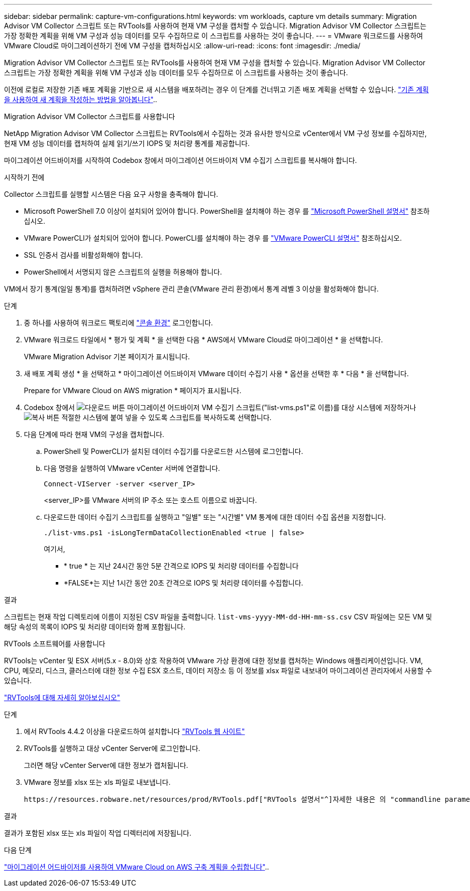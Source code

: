 ---
sidebar: sidebar 
permalink: capture-vm-configurations.html 
keywords: vm workloads, capture vm details 
summary: Migration Advisor VM Collector 스크립트 또는 RVTools를 사용하여 현재 VM 구성을 캡처할 수 있습니다. Migration Advisor VM Collector 스크립트는 가장 정확한 계획을 위해 VM 구성과 성능 데이터를 모두 수집하므로 이 스크립트를 사용하는 것이 좋습니다. 
---
= VMware 워크로드를 사용하여 VMware Cloud로 마이그레이션하기 전에 VM 구성을 캡처하십시오
:allow-uri-read: 
:icons: font
:imagesdir: ./media/


[role="lead"]
Migration Advisor VM Collector 스크립트 또는 RVTools를 사용하여 현재 VM 구성을 캡처할 수 있습니다. Migration Advisor VM Collector 스크립트는 가장 정확한 계획을 위해 VM 구성과 성능 데이터를 모두 수집하므로 이 스크립트를 사용하는 것이 좋습니다.

이전에 로컬로 저장한 기존 배포 계획을 기반으로 새 시스템을 배포하려는 경우 이 단계를 건너뛰고 기존 배포 계획을 선택할 수 있습니다. link:launch-onboarding-advisor.html#create-a-deployment-plan-based-on-an-existing-plan["기존 계획을 사용하여 새 계획을 작성하는 방법을 알아봅니다"]..

[role="tabbed-block"]
====
.Migration Advisor VM Collector 스크립트를 사용합니다
--
NetApp Migration Advisor VM Collector 스크립트는 RVTools에서 수집하는 것과 유사한 방식으로 vCenter에서 VM 구성 정보를 수집하지만, 현재 VM 성능 데이터를 캡처하여 실제 읽기/쓰기 IOPS 및 처리량 통계를 제공합니다.

마이그레이션 어드바이저를 시작하여 Codebox 창에서 마이그레이션 어드바이저 VM 수집기 스크립트를 복사해야 합니다.

.시작하기 전에
Collector 스크립트를 실행할 시스템은 다음 요구 사항을 충족해야 합니다.

* Microsoft PowerShell 7.0 이상이 설치되어 있어야 합니다. PowerShell을 설치해야 하는 경우 를 https://learn.microsoft.com/en-us/powershell/scripting/install/installing-powershell?view=powershell-7.4["Microsoft PowerShell 설명서"^] 참조하십시오.
* VMware PowerCLI가 설치되어 있어야 합니다. PowerCLI를 설치해야 하는 경우 를 https://docs.vmware.com/en/VMware-vSphere/7.0/com.vmware.esxi.install.doc/GUID-F02D0C2D-B226-4908-9E5C-2E783D41FE2D.html["VMware PowerCLI 설명서"^] 참조하십시오.
* SSL 인증서 검사를 비활성화해야 합니다.
* PowerShell에서 서명되지 않은 스크립트의 실행을 허용해야 합니다.


VM에서 장기 통계(일일 통계)를 캡처하려면 vSphere 관리 콘솔(VMware 관리 환경)에서 통계 레벨 3 이상을 활성화해야 합니다.

.단계
. 중 하나를 사용하여 워크로드 팩토리에 https://docs.netapp.com/us-en/workload-setup-admin/console-experiences.html["콘솔 환경"^] 로그인합니다.
. VMware 워크로드 타일에서 * 평가 및 계획 * 을 선택한 다음 * AWS에서 VMware Cloud로 마이그레이션 * 을 선택합니다.
+
VMware Migration Advisor 기본 페이지가 표시됩니다.

. 새 배포 계획 생성 * 을 선택하고 * 마이그레이션 어드바이저 VMware 데이터 수집기 사용 * 옵션을 선택한 후 * 다음 * 을 선택합니다.
+
Prepare for VMware Cloud on AWS migration * 페이지가 표시됩니다.

. Codebox 창에서 image:button-download-codebox.png["다운로드 버튼"] 마이그레이션 어드바이저 VM 수집기 스크립트("list-vms.ps1"로 이름)를 대상 시스템에 저장하거나 image:button-copy-codebox.png["복사 버튼"] 적절한 시스템에 붙여 넣을 수 있도록 스크립트를 복사하도록 선택합니다.
. 다음 단계에 따라 현재 VM의 구성을 캡처합니다.
+
.. PowerShell 및 PowerCLI가 설치된 데이터 수집기를 다운로드한 시스템에 로그인합니다.
.. 다음 명령을 실행하여 VMware vCenter 서버에 연결합니다.
+
[source, console]
----
Connect-VIServer -server <server_IP>
----
+
<server_IP>를 VMware 서버의 IP 주소 또는 호스트 이름으로 바꿉니다.

.. 다운로드한 데이터 수집기 스크립트를 실행하고 "일별" 또는 "시간별" VM 통계에 대한 데이터 수집 옵션을 지정합니다.
+
[source, console]
----
./list-vms.ps1 -isLongTermDataCollectionEnabled <true | false>
----
+
여기서,

+
*** * true * 는 지난 24시간 동안 5분 간격으로 IOPS 및 처리량 데이터를 수집합니다
*** *FALSE*는 지난 1시간 동안 20초 간격으로 IOPS 및 처리량 데이터를 수집합니다.






.결과
스크립트는 현재 작업 디렉토리에 이름이 지정된 CSV 파일을 출력합니다. `list-vms-yyyy-MM-dd-HH-mm-ss.csv` CSV 파일에는 모든 VM 및 해당 속성의 목록이 IOPS 및 처리량 데이터와 함께 포함됩니다.

--
.RVTools 소프트웨어를 사용합니다
--
RVTools는 vCenter 및 ESX 서버(5.x - 8.0)와 상호 작용하여 VMware 가상 환경에 대한 정보를 캡처하는 Windows 애플리케이션입니다. VM, CPU, 메모리, 디스크, 클러스터에 대한 정보 수집 ESX 호스트, 데이터 저장소 등 이 정보를 xlsx 파일로 내보내어 마이그레이션 관리자에서 사용할 수 있습니다.

https://www.robware.net/home["RVTools에 대해 자세히 알아보십시오"^]

.단계
. 에서 RVTools 4.4.2 이상을 다운로드하여 설치합니다 https://www.robware.net/download["RVTools 웹 사이트"^]
. RVTools를 실행하고 대상 vCenter Server에 로그인합니다.
+
그러면 해당 vCenter Server에 대한 정보가 캡처됩니다.

. VMware 정보를 xlsx 또는 xls 파일로 내보냅니다.
+
 https://resources.robware.net/resources/prod/RVTools.pdf["RVTools 설명서"^]자세한 내용은 의 "commandline parameters" 장을 참조하십시오.



.결과
결과가 포함된 xlsx 또는 xls 파일이 작업 디렉터리에 저장됩니다.

--
====
.다음 단계
link:launch-onboarding-advisor.html["마이그레이션 어드바이저를 사용하여 VMware Cloud on AWS 구축 계획을 수립합니다"]..

